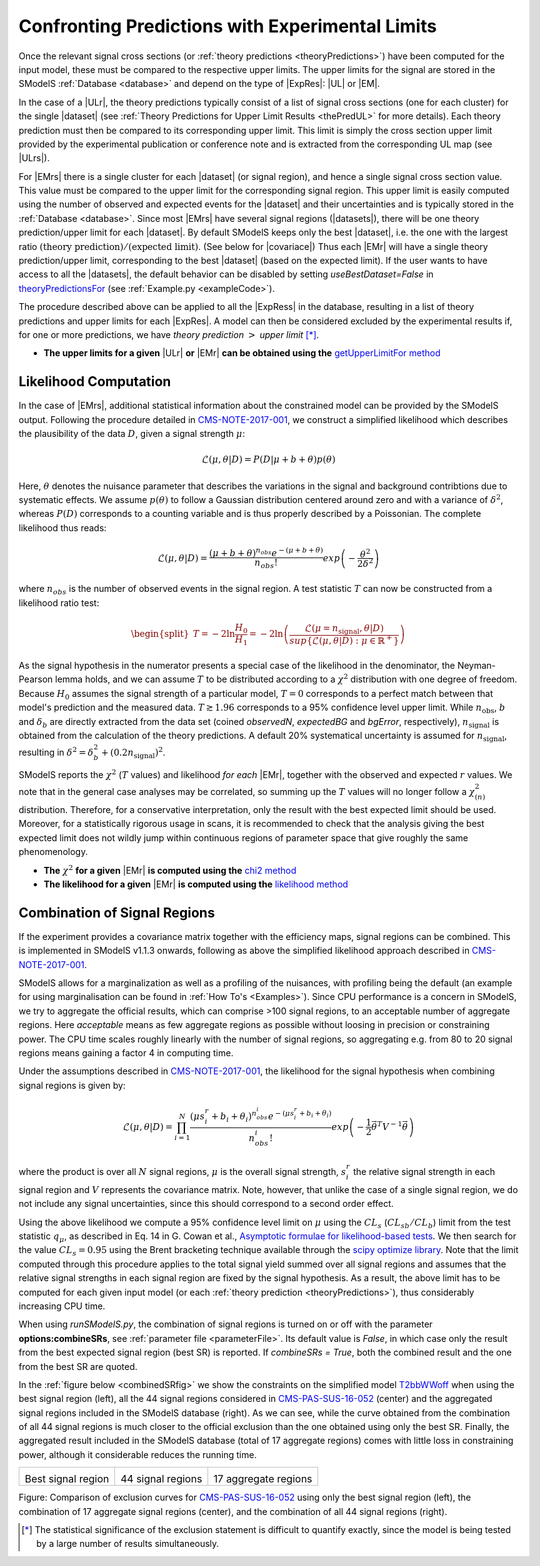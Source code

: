 .. index:: Confronting Theory Predictions with Data

.. |EM| replace:: :ref:`EM-type <EMtype>`
.. |UL| replace:: :ref:`UL-type <ULtype>`
.. |EMr| replace:: :ref:`EM-type result <EMtype>`
.. |ULr| replace:: :ref:`UL-type result <ULtype>`
.. |EMrs| replace:: :ref:`EM-type results <EMtype>`
.. |ULrs| replace:: :ref:`UL-type results <ULtype>`
.. |ExpRes| replace:: :ref:`Experimental Result<ExpResult>`
.. |ExpRess| replace:: :ref:`Experimental Results<ExpResult>`
.. |Dataset| replace:: :ref:`DataSet<DataSet>`
.. |Datasets| replace:: :ref:`DataSets<DataSet>`
.. |dataset| replace:: :ref:`data set<DataSet>`
.. |datasets| replace:: :ref:`data sets<DataSet>`
.. |element| replace:: :ref:`element <element>`
.. |elements| replace:: :ref:`elements <element>`
.. |topology| replace:: :ref:`topology <topology>`
.. |topologies| replace:: :ref:`topologies <topology>`
.. |sigBR| replace:: :math:`\sigma \times BR`
.. |sigBRe| replace:: :math:`\sigma \times BR \times \epsilon`
.. |ssigBRe| replace:: :math:`\sum \sigma \times BR \times \epsilon`
.. |covariace| replace:: :ref:`combination of signal regions <combineSRs>`

.. _confrontPredictions:


Confronting Predictions with Experimental Limits
================================================

Once the relevant signal cross sections (or :ref:`theory predictions <theoryPredictions>`) have been computed
for the input model, these must be compared to the respective upper limits.
The upper limits for the signal are stored in the SModelS :ref:`Database <database>`
and depend on the type of |ExpRes|: |UL| or |EM|.

In the case of a |ULr|, the theory predictions typically consist of a list of signal
cross sections (one for each cluster) for
the single |dataset| (see :ref:`Theory  Predictions for Upper Limit Results <thePredUL>` for more details).
Each theory prediction must then be compared to its
corresponding upper limit.  This limit is simply the cross section upper limit provided by
the experimental publication or conference note and is extracted from the corresponding UL map (see |ULrs|).

For |EMrs| there is a single cluster for each |dataset| (or signal region), and hence a single signal cross section
value. This value must be compared to the upper limit for the corresponding signal region.
This upper limit is easily computed using the number of observed and expected events for the |dataset|
and their uncertainties and is typically stored in the :ref:`Database <database>`.
Since most |EMrs| have several signal regions (|datasets|), there will be one theory prediction/upper limit
for each |dataset|. By default SModelS keeps only the best |dataset|, i.e. the one with the largest
ratio :math:`\mbox{(theory prediction)}/\mbox{(expected limit)}`. (See below for |covariace|)
Thus each |EMr| will have a single theory prediction/upper limit, corresponding to the best |dataset|
(based on the expected limit).
If the user wants to have access to all the |datasets|, the default
behavior can be disabled by setting *useBestDataset=False* in `theoryPredictionsFor <theory.html#theory.theoryPrediction.theoryPredictionsFor>`_ (see :ref:`Example.py <exampleCode>`).


The procedure described above can be applied to all the |ExpRess| in the database, resulting
in a list of theory predictions and upper limits for each |ExpRes|. A model can then be considered
excluded by the experimental results if, for one or more predictions, we have *theory prediction* :math:`>` *upper limit* [*]_.

* **The upper limits for a given**  |ULr| **or** |EMr| **can be obtained using the** `getUpperLimitFor  method <experiment.html#experiment.expResultObj.ExpResult.getUpperLimitFor>`_

.. _likelihoodCalc:

Likelihood Computation
----------------------


In the case of |EMrs|, additional statistical information
about the constrained model can be provided by the SModelS output.
Following the procedure detailed in `CMS-NOTE-2017-001 <https://cds.cern.ch/record/2242860?ln=en>`_, we construct a simplified
likelihood which describes the plausibility of the data :math:`D`, given a signal strength :math:`\mu`:

.. math::
   \mathcal{L}(\mu,\theta|D) =  P\left(D|\mu + b + \theta \right) p(\theta)


Here, :math:`\theta` denotes the nuisance parameter that describes the
variations in the signal and background contribtions due to systematic
effects. We assume :math:`p(\theta)` to follow a Gaussian distribution centered
around zero and with a variance of :math:`\delta^2`,
whereas :math:`P(D)` corresponds to a counting variable and is thus
properly described by a Poissonian. The complete likelihood thus reads:

.. math::
   \mathcal{L}(\mu,\theta|D) = \frac{(\mu + b + \theta)^{n_{obs}} e^{-(\mu + b + \theta)}}{n_{obs}!} exp \left( -\frac{\theta^2}{2\delta^2} \right)

where :math:`n_{obs}` is the number of observed events in the signal region.
A test statistic :math:`T` can now be constructed from a likelihood ratio test:

.. math::
   \begin{split}T = -2 \ln \frac{H_0}{H_1} = -2 \ln \left(\frac{\mathcal{L}(\mu=n_{\mathrm{signal}},\theta|D)}{sup\{\mathcal{L}(\mu,\theta|D) : \mu \in \mathbb{R}^+ \}}\right)\end{split}

As the signal hypothesis in the numerator presents a special case of the
likelihood in the denominator, the Neyman-Pearson lemma holds, and we
can assume :math:`T` to be distributed according to a :math:`\chi^2` distribution
with one degree of freedom. Because :math:`H_0` assumes the signal strength of
a particular model, :math:`T=0`  corresponds to a perfect match between that
model's prediction and the measured data. :math:`T \gtrsim 1.96` corresponds to
a 95\% confidence level upper limit.
While :math:`n_{\mathrm{obs}}`, :math:`b`  and :math:`\delta_{b}` are directly extracted from
the data set
(coined *observedN*, *expectedBG* and *bgError*, respectively),
:math:`n_{\mathrm{signal}}` is obtained from the calculation of the
theory predictions. A default 20\% systematical uncertainty is assumed for :math:`n_{\mathrm{signal}}`,
resulting in :math:`\delta^2 = \delta_{b}^2 + \left(0.2 n_{\mathrm{signal}}\right)^2`.

SModelS reports the :math:`\chi^2` (:math:`T` values) and likelihood *for each* |EMr|,
together with the observed and expected :math:`r` values.
We note that in the general case analyses may be correlated, so summing up the :math:`T`
values will no longer follow a :math:`\chi^2_{(n)}`  distribution.
Therefore, for a conservative interpretation, only the result with the best expected limit should be used.
Moreover, for a statistically rigorous usage in scans, it is recommended to check that the analysis giving the
best expected limit does not wildly jump within
continuous regions of parameter space that give roughly the same phenomenology.


* **The** :math:`\chi^2` **for a given** |EMr| **is computed using the** `chi2  method <tools.html#tools.simplifiedLikelihoods.LikelihoodComputer.chi2>`_
* **The likelihood for a given** |EMr| **is computed using the** `likelihood  method <tools.html#tools.simplifiedLikelihoods.LikelihoodComputer.likelihood>`_


.. _combineSRs:

Combination of Signal Regions
-----------------------------

If the experiment provides a covariance matrix together with the efficiency maps, signal regions can be combined. 
This is implemented in SModelS v1.1.3 onwards, following as above the simplified likelihood approach described in `CMS-NOTE-2017-001 <https://cds.cern.ch/record/2242860?ln=en>`_. 

SModelS allows for a marginalization as well as a profiling of the nuisances, with profiling being the default (an example for using marginalisation can be found in :ref:`How To's <Examples>`).
Since CPU performance is a concern in SModelS, we try to aggregate the official results, which can comprise >100 signal regions, to an acceptable number of aggregate regions. Here *acceptable* means as few aggregate regions as possible without loosing in precision or constraining power. 
The CPU time scales roughly linearly with the number of signal regions, so aggregating e.g. from 80 to 20 signal regions means gaining a factor 4 in computing time.

Under the assumptions described in `CMS-NOTE-2017-001 <https://cds.cern.ch/record/2242860?ln=en>`_,
the likelihood for the signal hypothesis when combining signal regions is given by:

.. math::
   \mathcal{L}(\mu,\theta|D) = \prod_{i=1}^{N} \frac{(\mu s_i^r + b_i + \theta_i)^{n_{obs}^i} e^{-(\mu s_i^r + b_i + \theta_i)}}{n_{obs}^i!} exp \left( -\frac{1}{2} \vec{\theta}^T V^{-1} \vec{\theta} \right)

where the product is over all :math:`N` signal regions, :math:`\mu` is the overall signal strength, :math:`s_i^r` the relative signal strength
in each signal region and :math:`V` represents the covariance matrix. 
Note, however, that unlike the case of a single signal region, we do not include any signal uncertainties, since this
should correspond to a second order effect.


Using the above likelihood we compute a 95\% confidence level limit on :math:`\mu` using the :math:`CL_s` (:math:`CL_{sb}/CL_{b}`) limit from the 
test statistic :math:`q_\mu`, as described in Eq. 14 in G. Cowan et al., 
`Asymptotic formulae for likelihood-based tests <https://arxiv.org/abs/1007.1727>`_. 
We then search for the value :math:`CL_s = 0.95` using the Brent bracketing technique available through the `scipy optimize library <https://docs.scipy.org/doc/scipy/reference/generated/scipy.optimize.brentq.html>`_.
Note that the limit computed through this procedure applies to the total signal yield summed over all signal regions and assumes
that the relative signal strengths in each signal region are fixed by the signal hypothesis. As a result, the above limit has to be computed
for each given input model (or each :ref:`theory prediction <theoryPredictions>`), thus considerably increasing CPU time.

When using *runSModelS.py*, the combination of signal regions is turned on or off with the parameter **options:combineSRs**, see :ref:`parameter file <parameterFile>`. Its default value is *False*, in which case only the result from the best expected signal region (best SR) is reported. 
If *combineSRs = True*, both the combined result and the one from the best SR are quoted. 

In the :ref:`figure below <combinedSRfig>` we show the constraints on the simplified model 
`T2bbWWoff <http://smodels.hephy.at/wiki/SmsDictionary#T2bbWWoff>`_ when using
the best signal region (left), all the 44 signal regions considered in `CMS-PAS-SUS-16-052 <http://cms-results.web.cern.ch/cms-results/public-results/preliminary-results/SUS-16-052/>`_ (center) and the aggregated signal regions included in the SModelS database (right).
As we can see, while the curve obtained from the combination of all 44 signal regions is much closer to the official exclusion than the one obtained using only the best SR. Finally, the aggregated result included in the SModelS database (total of 17 aggregate regions) comes with little loss in constraining power, although it considerable reduces the running time.

.. _combinedSRfig:

+-----------------------------------------+-----------------------------------------+-----------------------------------------+
| .. image:: images/T2bbWWoff_bestSR.png  | .. image:: images/T2bbWWoff_44.png      | .. image:: images/T2bbWWoff_17.png      |
|            :width: 300px                |            :width: 300px                |            :width: 300px                |
| Best signal region                      | 44 signal regions                       | 17 aggregate regions                    |
+-----------------------------------------+-----------------------------------------+-----------------------------------------+


Figure: Comparison of exclusion curves for `CMS-PAS-SUS-16-052 <http://cms-results.web.cern.ch/cms-results/public-results/preliminary-results/SUS-16-052/>`_ using only the best signal region (left), the combination of 17 aggregate signal regions (center), and the combination of all 44 signal regions (right).


.. [*] The statistical significance of the exclusion statement is difficult to quantify exactly, since the model
   is being tested by a large number of results simultaneously.
